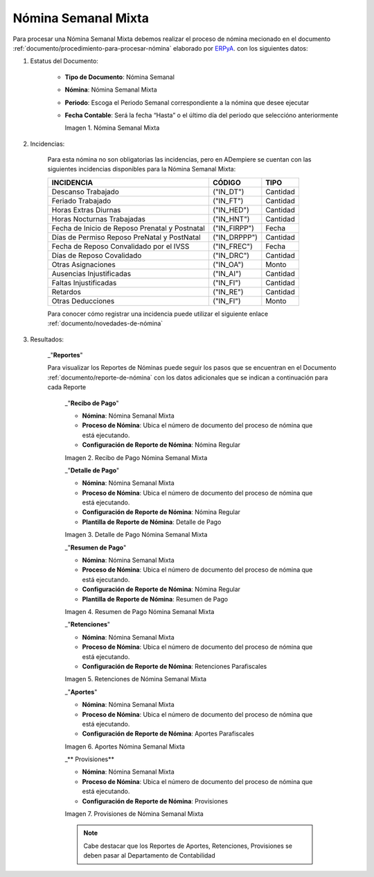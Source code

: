 .. _ERPyA: http://erpya.com
.. |Nómina Semanal Mixta| image:: resources/semanalmixta.png
.. |Recibo de Pago Nómina Semanal Mixta| image:: resources/recibosemanalmixta.png
.. |Detalle de Pago Nómina Semanal Mixta| image:: resources/detallesemanalmixta.png
.. |Resumen de Pago Nómina Semanal Mixta| image:: resources/resumensemanalmixta.png
.. |Retenciones Nómina Semanal Mixta| image:: resources/retencionessemanalmixta.png
.. |Aportes Nómina Semanal Mixta| image:: resources/aportessemanalmixta.png
.. |Provisiones Nómina Semanal Mixta| image:: resources/provisionessemanalmixta.png

.. _documento/nomina-semanal-mixta:

=========================
 **Nómina Semanal Mixta**
=========================

Para procesar una Nómina Semanal Mixta debemos realizar el proceso de nómina mecionado en el documento :ref:`documento/procedimiento-para-procesar-nómina` elaborado por `ERPyA`_. con los siguientes datos:

#. Estatus del Documento:


    - **Tipo de Documento**: Nómina Semanal

    - **Nómina**: Nómina Semanal Mixta

    - **Periodo**: Escoga el Periodo Semanal correspondiente a la nómina que 	desee ejecutar

    - **Fecha Contable**: Será la fecha “Hasta” o el último día del periodo que seleccióno anteriormente

      |Nómina Semanal Mixta|

      Imagen 1. Nómina Semanal Mixta


#. Incidencias:

      Para esta nómina no son obligatorias las incidencias, pero en ADempiere se cuentan con las siguientes incidencias disponibles para la Nómina Semanal Mixta:


      +-------------------------------------------------------+----------------------+----------------+
      |           **INCIDENCIA**                              |     **CÓDIGO**       |    **TIPO**    |
      +=======================================================+======================+================+
      | Descanso Trabajado                                    |     ("IN_DT")        |    Cantidad    |
      +-------------------------------------------------------+----------------------+----------------+
      | Feriado Trabajado                                     |     ("IN_FT")        |    Cantidad    |
      +-------------------------------------------------------+----------------------+----------------+
      | Horas Extras Diurnas                                  |     ("IN_HED")       |    Cantidad    |
      +-------------------------------------------------------+----------------------+----------------+
      | Horas Nocturnas Trabajadas                            |     ("IN_HNT")       |    Cantidad    |
      +-------------------------------------------------------+----------------------+----------------+
      | Fecha de Inicio de Reposo Prenatal y Postnatal        |    ("IN_FIRPP")      |     Fecha      |
      +-------------------------------------------------------+----------------------+----------------+
      | Días de Permiso Reposo PreNatal y PostNatal           |     ("IN_DRPPP")     |    Cantidad    |
      +-------------------------------------------------------+----------------------+----------------+
      | Fecha de Reposo Convalidado por el IVSS               |     ("IN_FREC")      |     Fecha      |
      +-------------------------------------------------------+----------------------+----------------+
      | Días de Reposo Covalidado                             |     ("IN_DRC")       |    Cantidad    |
      +-------------------------------------------------------+----------------------+----------------+
      | Otras Asignaciones                                    |      ("IN_OA")       |     Monto      |
      +-------------------------------------------------------+----------------------+----------------+
      | Ausencias Injustificadas                              |      ("IN_AI")       |    Cantidad    |
      +-------------------------------------------------------+----------------------+----------------+
      | Faltas Injustificadas                                 |      ("IN_FI")       |    Cantidad    |
      +-------------------------------------------------------+----------------------+----------------+
      | Retardos                                              |      ("IN_RE")       |    Cantidad    |
      +-------------------------------------------------------+----------------------+----------------+
      | Otras Deducciones                                     |      ("IN_FI")       |     Monto      |
      +-------------------------------------------------------+----------------------+----------------+


      Para conocer cómo registrar una incidencia puede utilizar el siguiente enlace :ref:`documento/novedades-de-nómina`

#. Resultados:

    _"**Reportes**"

    Para visualizar los Reportes de Nóminas  puede seguir los pasos que se encuentran en el Documento :ref:`documento/reporte-de-nómina` con los datos adicionales que se indican a continuación para cada Reporte


        _"**Recibo de Pago**"


        - **Nómina**: Nómina Semanal Mixta

        - **Proceso de Nómina**: Ubica el número de documento del proceso de nómina que está ejecutando.

        - **Configuración de Reporte de Nómina**: Nómina Regular

        |Recibo de Pago Nómina Semanal Mixta|

        Imagen 2. Recibo de Pago Nómina Semanal Mixta


        _"**Detalle de Pago**"

        - **Nómina**: Nómina Semanal Mixta

        - **Proceso de Nómina**: Ubica el número de documento del proceso de nómina que está ejecutando.

        - **Configuración de Reporte de Nómina**: Nómina Regular

        - **Plantilla de Reporte de Nómina**: Detalle de Pago

        |Detalle de Pago Nómina Semanal Mixta|

        Imagen 3. Detalle de Pago Nómina Semanal Mixta


        _"**Resumen de Pago**"

        - **Nómina**: Nómina Semanal Mixta

        - **Proceso de Nómina**: Ubica el número de documento del proceso de nómina que está ejecutando.

        - **Configuración de Reporte de Nómina**: Nómina Regular

        - **Plantilla de Reporte de Nómina**: Resumen de Pago

        |Resumen de Pago Nómina Semanal Mixta|

        Imagen 4. Resumen de Pago Nómina Semanal Mixta


        _"**Retenciones**"

        - **Nómina**: Nómina Semanal Mixta

        - **Proceso de Nómina**: Ubica el número de documento del proceso de nómina que está ejecutando.

        - **Configuración de Reporte de Nómina**: Retenciones Parafiscales

        |Retenciones Nómina Semanal Mixta|

        Imagen 5. Retenciones de Nómina Semanal Mixta


        _"**Aportes**"

        - **Nómina**: Nómina Semanal Mixta

        - **Proceso de Nómina**: Ubica el número de documento del proceso de nómina que está ejecutando.

        - **Configuración de Reporte de Nómina**: Aportes Parafiscales

        |Aportes Nómina Semanal Mixta|

        Imagen 6. Aportes Nómina Semanal Mixta


        _** Provisiones**

        - **Nómina**: Nómina Semanal Mixta

        - **Proceso de Nómina**: Ubica el número de documento del proceso de nómina que está ejecutando.

        - **Configuración de Reporte de Nómina**: Provisiones

        |Provisiones Nómina Semanal Mixta|

        Imagen 7. Provisiones de Nómina Semanal Mixta


        .. note::

            Cabe destacar que los Reportes de Aportes, Retenciones, Provisiones se deben pasar al Departamento de Contabilidad
